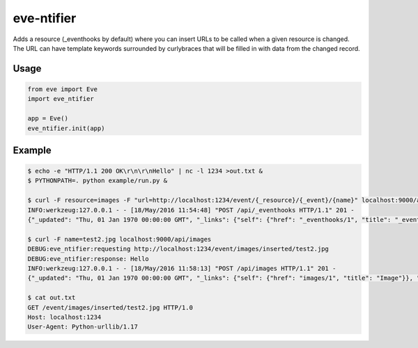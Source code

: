 eve-ntifier
===========

Adds a resource (_eventhooks by default) where you can insert URLs to be called when a given resource is changed. The URL can have template keywords surrounded by curlybraces that will be filled in with data from the changed record.


Usage
-----

.. code-block:: python

    from eve import Eve
    import eve_ntifier

    app = Eve()
    eve_ntifier.init(app)


Example
-------

.. code:: console

    $ echo -e "HTTP/1.1 200 OK\r\n\r\nHello" | nc -l 1234 >out.txt &
    $ PYTHONPATH=. python example/run.py &

    $ curl -F resource=images -F "url=http://localhost:1234/event/{_resource}/{_event}/{name}" localhost:9000/api/_eventhooks
    INFO:werkzeug:127.0.0.1 - - [18/May/2016 11:54:48] "POST /api/_eventhooks HTTP/1.1" 201 -
    {"_updated": "Thu, 01 Jan 1970 00:00:00 GMT", "_links": {"self": {"href": "_eventhooks/1", "title": "_eventhook"}}, "_created": "Thu, 01 Jan 1970 00:00:00 GMT", "_status": "OK", "_id": "1", "_etag": "b0e30153c7df89c34f6a11fa58b04c8a59dff456"}

    $ curl -F name=test2.jpg localhost:9000/api/images
    DEBUG:eve_ntifier:requesting http://localhost:1234/event/images/inserted/test2.jpg
    DEBUG:eve_ntifier:response: Hello
    INFO:werkzeug:127.0.0.1 - - [18/May/2016 11:58:13] "POST /api/images HTTP/1.1" 201 -
    {"_updated": "Thu, 01 Jan 1970 00:00:00 GMT", "_links": {"self": {"href": "images/1", "title": "Image"}}, "_created": "Thu, 01 Jan 1970 00:00:00 GMT", "_status": "OK", "_id": 1, "_etag": "71980304104c6837203498dd8ad984c30138c1d8"}

    $ cat out.txt
    GET /event/images/inserted/test2.jpg HTTP/1.0
    Host: localhost:1234
    User-Agent: Python-urllib/1.17

